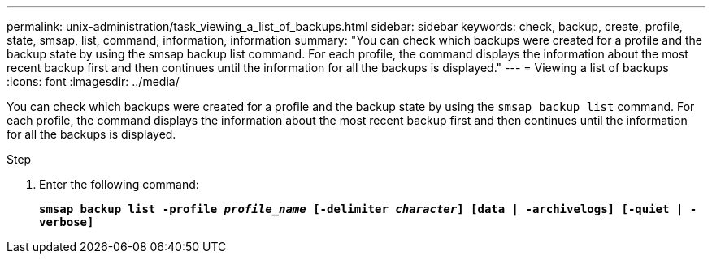 ---
permalink: unix-administration/task_viewing_a_list_of_backups.html
sidebar: sidebar
keywords: check, backup, create, profile, state, smsap, list, command, information, information
summary: "You can check which backups were created for a profile and the backup state by using the smsap backup list command. For each profile, the command displays the information about the most recent backup first and then continues until the information for all the backups is displayed."
---
= Viewing a list of backups
:icons: font
:imagesdir: ../media/

[.lead]
You can check which backups were created for a profile and the backup state by using the `smsap backup list` command. For each profile, the command displays the information about the most recent backup first and then continues until the information for all the backups is displayed.

.Step

. Enter the following command:
+
`*smsap backup list -profile _profile_name_ [-delimiter _character_] [data | -archivelogs] [-quiet | -verbose]*`
